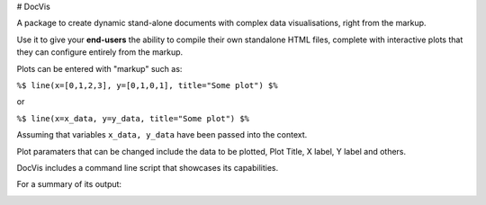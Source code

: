 # DocVis

A package to create dynamic stand-alone documents with complex data visualisations,
right from the markup.

Use it to give your **end-users** the ability to compile their own standalone HTML 
files, complete with interactive plots that they can configure entirely from the 
markup.

Plots can be entered with "markup" such as:

``%$ line(x=[0,1,2,3], y=[0,1,0,1], title="Some plot") $%``

or

``%$ line(x=x_data, y=y_data, title="Some plot") $%``

Assuming that variables ``x_data, y_data`` have been passed into the context.

Plot paramaters that can be changed include the data to be plotted, Plot Title, 
X label, Y label and others.

DocVis includes a command line script that showcases its capabilities.

For a summary of its output:

.. image:: doc/source/resources/figures/docvis_example.png



